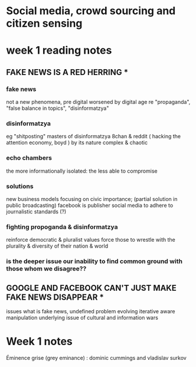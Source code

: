 * Social media, crowd sourcing and citizen sensing
* week 1 reading notes
** FAKE NEWS IS A RED HERRING *
*** fake news 
	not a new phenomena, pre digital worsened by digital age
	re "propaganda", "false balance in topics", "disinformatzya"

*** disinformatzya
	eg "shitposting"
	masters of disinformatzya 8chan & reddit ( hacking the attention economy, boyd )
	by its nature complex & chaotic 

*** echo chambers
	the more informationally isolated: the less able to compromise

*** solutions
	new business models focusing on civic importance; (partial solution in public broadcasting)
	facebook is publisher
	social media to adhere to journalistic standards (?)

*** fighting propoganda & disinformatzya
	reinforce democratic & pluralist values
	force those to wrestle with the plurality & diversity of their nation & world

*** is the deeper issue our inability to find common ground with those whom we disagree??

** GOOGLE AND FACEBOOK CAN'T JUST MAKE FAKE NEWS DISAPPEAR *

issues
	what is fake news, undefined problem
	evolving iterative aware manipulation
	underlying issue of cultural and information wars
* Week 1 notes 
  Éminence grise (grey eminance) : dominic cummings and vladislav surkov
